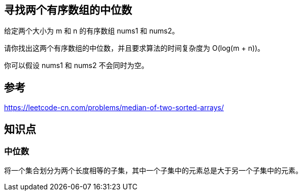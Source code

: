 == 寻找两个有序数组的中位数
给定两个大小为 m 和 n 的有序数组 nums1 和 nums2。

请你找出这两个有序数组的中位数，并且要求算法的时间复杂度为 O(log(m + n))。

你可以假设 nums1 和 nums2 不会同时为空。

== 参考
https://leetcode-cn.com/problems/median-of-two-sorted-arrays/

== 知识点
=== 中位数
将一个集合划分为两个长度相等的子集，其中一个子集中的元素总是大于另一个子集中的元素。